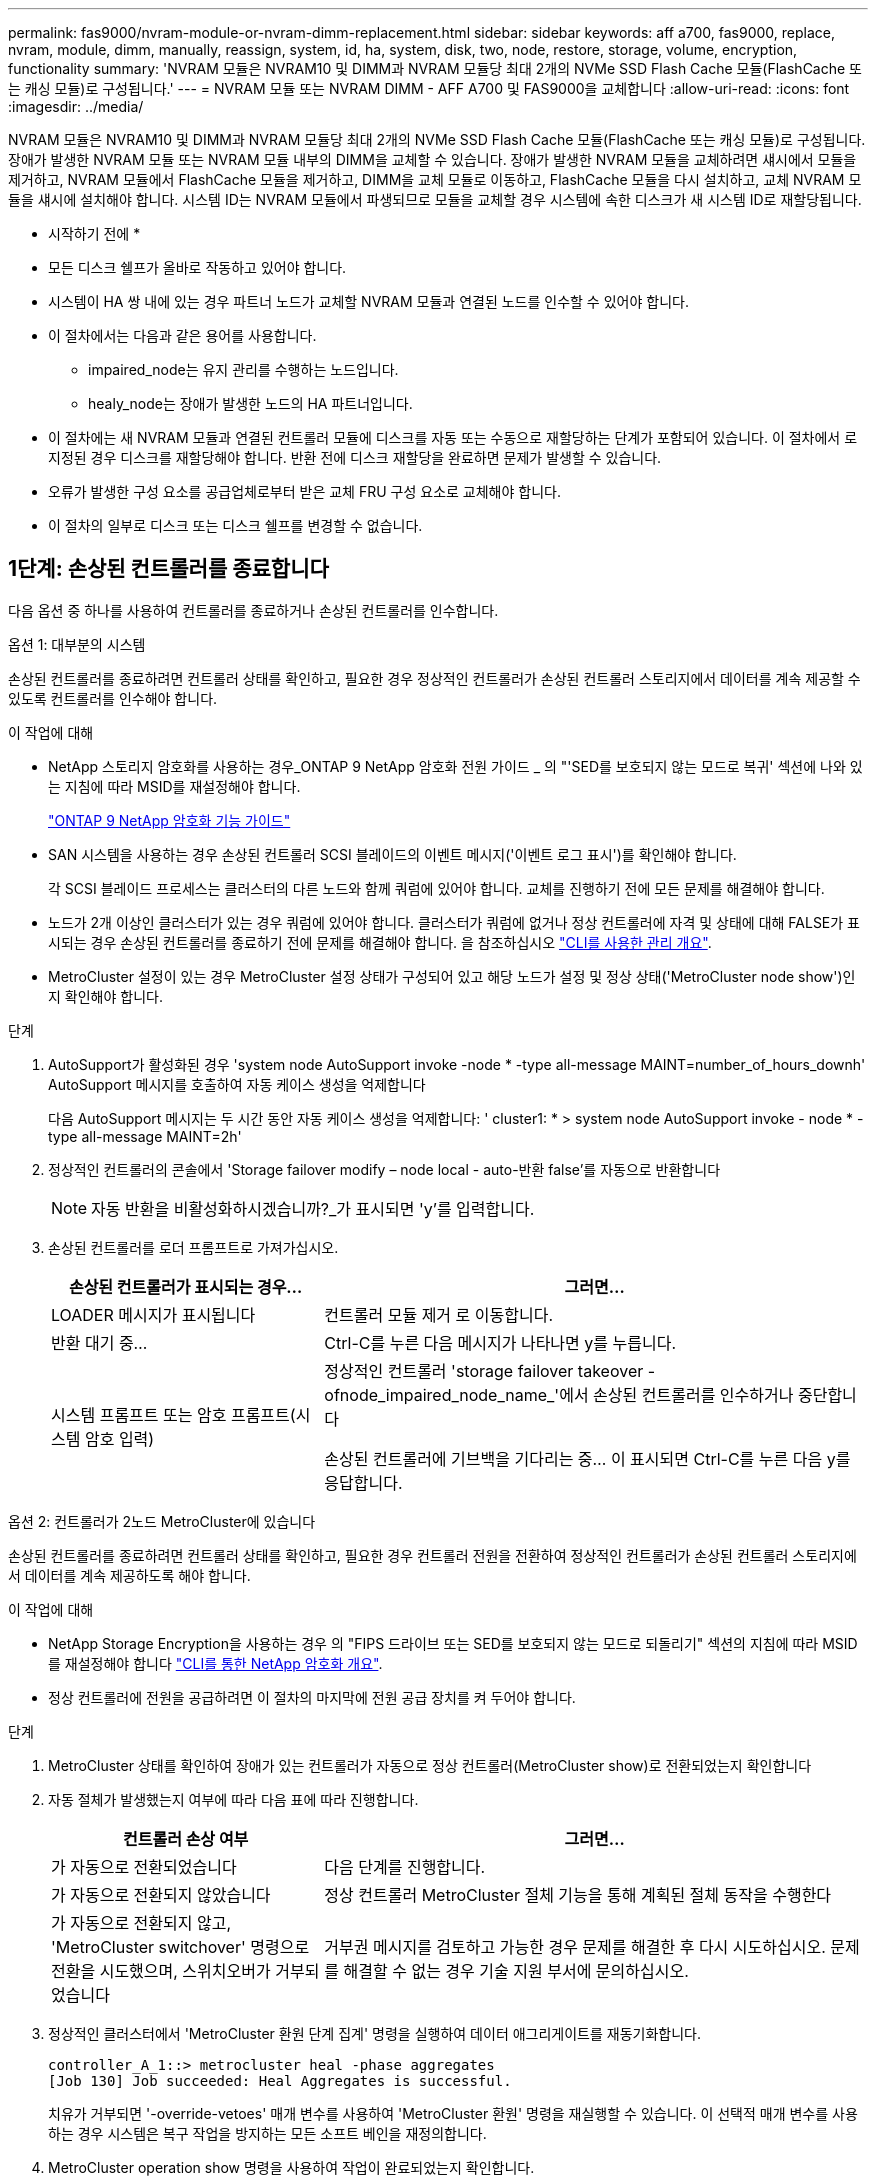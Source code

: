 ---
permalink: fas9000/nvram-module-or-nvram-dimm-replacement.html 
sidebar: sidebar 
keywords: aff a700, fas9000, replace, nvram, module, dimm, manually, reassign, system, id, ha, system, disk, two, node, restore, storage, volume, encryption, functionality 
summary: 'NVRAM 모듈은 NVRAM10 및 DIMM과 NVRAM 모듈당 최대 2개의 NVMe SSD Flash Cache 모듈(FlashCache 또는 캐싱 모듈)로 구성됩니다.' 
---
= NVRAM 모듈 또는 NVRAM DIMM - AFF A700 및 FAS9000을 교체합니다
:allow-uri-read: 
:icons: font
:imagesdir: ../media/


[role="lead"]
NVRAM 모듈은 NVRAM10 및 DIMM과 NVRAM 모듈당 최대 2개의 NVMe SSD Flash Cache 모듈(FlashCache 또는 캐싱 모듈)로 구성됩니다. 장애가 발생한 NVRAM 모듈 또는 NVRAM 모듈 내부의 DIMM을 교체할 수 있습니다. 장애가 발생한 NVRAM 모듈을 교체하려면 섀시에서 모듈을 제거하고, NVRAM 모듈에서 FlashCache 모듈을 제거하고, DIMM을 교체 모듈로 이동하고, FlashCache 모듈을 다시 설치하고, 교체 NVRAM 모듈을 섀시에 설치해야 합니다. 시스템 ID는 NVRAM 모듈에서 파생되므로 모듈을 교체할 경우 시스템에 속한 디스크가 새 시스템 ID로 재할당됩니다.

* 시작하기 전에 *

* 모든 디스크 쉘프가 올바로 작동하고 있어야 합니다.
* 시스템이 HA 쌍 내에 있는 경우 파트너 노드가 교체할 NVRAM 모듈과 연결된 노드를 인수할 수 있어야 합니다.
* 이 절차에서는 다음과 같은 용어를 사용합니다.
+
** impaired_node는 유지 관리를 수행하는 노드입니다.
** healy_node는 장애가 발생한 노드의 HA 파트너입니다.


* 이 절차에는 새 NVRAM 모듈과 연결된 컨트롤러 모듈에 디스크를 자동 또는 수동으로 재할당하는 단계가 포함되어 있습니다. 이 절차에서 로 지정된 경우 디스크를 재할당해야 합니다. 반환 전에 디스크 재할당을 완료하면 문제가 발생할 수 있습니다.
* 오류가 발생한 구성 요소를 공급업체로부터 받은 교체 FRU 구성 요소로 교체해야 합니다.
* 이 절차의 일부로 디스크 또는 디스크 쉘프를 변경할 수 없습니다.




== 1단계: 손상된 컨트롤러를 종료합니다

[role="lead"]
다음 옵션 중 하나를 사용하여 컨트롤러를 종료하거나 손상된 컨트롤러를 인수합니다.

[role="tabbed-block"]
====
.옵션 1: 대부분의 시스템
--
[role="lead"]
손상된 컨트롤러를 종료하려면 컨트롤러 상태를 확인하고, 필요한 경우 정상적인 컨트롤러가 손상된 컨트롤러 스토리지에서 데이터를 계속 제공할 수 있도록 컨트롤러를 인수해야 합니다.

.이 작업에 대해
* NetApp 스토리지 암호화를 사용하는 경우_ONTAP 9 NetApp 암호화 전원 가이드 _ 의 "'SED를 보호되지 않는 모드로 복귀' 섹션에 나와 있는 지침에 따라 MSID를 재설정해야 합니다.
+
https://docs.netapp.com/ontap-9/topic/com.netapp.doc.pow-nve/home.html["ONTAP 9 NetApp 암호화 기능 가이드"^]

* SAN 시스템을 사용하는 경우 손상된 컨트롤러 SCSI 블레이드의 이벤트 메시지('이벤트 로그 표시')를 확인해야 합니다.
+
각 SCSI 블레이드 프로세스는 클러스터의 다른 노드와 함께 쿼럼에 있어야 합니다. 교체를 진행하기 전에 모든 문제를 해결해야 합니다.

* 노드가 2개 이상인 클러스터가 있는 경우 쿼럼에 있어야 합니다. 클러스터가 쿼럼에 없거나 정상 컨트롤러에 자격 및 상태에 대해 FALSE가 표시되는 경우 손상된 컨트롤러를 종료하기 전에 문제를 해결해야 합니다. 을 참조하십시오 link:https://docs.netapp.com/us-en/ontap/system-admin/index.html["CLI를 사용한 관리 개요"^].
* MetroCluster 설정이 있는 경우 MetroCluster 설정 상태가 구성되어 있고 해당 노드가 설정 및 정상 상태('MetroCluster node show')인지 확인해야 합니다.


.단계
. AutoSupport가 활성화된 경우 'system node AutoSupport invoke -node * -type all-message MAINT=number_of_hours_downh' AutoSupport 메시지를 호출하여 자동 케이스 생성을 억제합니다
+
다음 AutoSupport 메시지는 두 시간 동안 자동 케이스 생성을 억제합니다: ' cluster1: * > system node AutoSupport invoke - node * -type all-message MAINT=2h'

. 정상적인 컨트롤러의 콘솔에서 'Storage failover modify – node local - auto-반환 false'를 자동으로 반환합니다
+

NOTE: 자동 반환을 비활성화하시겠습니까?_가 표시되면 'y'를 입력합니다.

. 손상된 컨트롤러를 로더 프롬프트로 가져가십시오.
+
[cols="1,2"]
|===
| 손상된 컨트롤러가 표시되는 경우... | 그러면... 


 a| 
LOADER 메시지가 표시됩니다
 a| 
컨트롤러 모듈 제거 로 이동합니다.



 a| 
반환 대기 중...
 a| 
Ctrl-C를 누른 다음 메시지가 나타나면 y를 누릅니다.



 a| 
시스템 프롬프트 또는 암호 프롬프트(시스템 암호 입력)
 a| 
정상적인 컨트롤러 'storage failover takeover -ofnode_impaired_node_name_'에서 손상된 컨트롤러를 인수하거나 중단합니다

손상된 컨트롤러에 기브백을 기다리는 중... 이 표시되면 Ctrl-C를 누른 다음 y를 응답합니다.

|===


--
.옵션 2: 컨트롤러가 2노드 MetroCluster에 있습니다
--
[role="lead"]
손상된 컨트롤러를 종료하려면 컨트롤러 상태를 확인하고, 필요한 경우 컨트롤러 전원을 전환하여 정상적인 컨트롤러가 손상된 컨트롤러 스토리지에서 데이터를 계속 제공하도록 해야 합니다.

.이 작업에 대해
* NetApp Storage Encryption을 사용하는 경우 의 "FIPS 드라이브 또는 SED를 보호되지 않는 모드로 되돌리기" 섹션의 지침에 따라 MSID를 재설정해야 합니다 link:https://docs.netapp.com/us-en/ontap/encryption-at-rest/return-seds-unprotected-mode-task.html["CLI를 통한 NetApp 암호화 개요"^].
* 정상 컨트롤러에 전원을 공급하려면 이 절차의 마지막에 전원 공급 장치를 켜 두어야 합니다.


.단계
. MetroCluster 상태를 확인하여 장애가 있는 컨트롤러가 자동으로 정상 컨트롤러(MetroCluster show)로 전환되었는지 확인합니다
. 자동 절체가 발생했는지 여부에 따라 다음 표에 따라 진행합니다.
+
[cols="1,2"]
|===
| 컨트롤러 손상 여부 | 그러면... 


 a| 
가 자동으로 전환되었습니다
 a| 
다음 단계를 진행합니다.



 a| 
가 자동으로 전환되지 않았습니다
 a| 
정상 컨트롤러 MetroCluster 절체 기능을 통해 계획된 절체 동작을 수행한다



 a| 
가 자동으로 전환되지 않고, 'MetroCluster switchover' 명령으로 전환을 시도했으며, 스위치오버가 거부되었습니다
 a| 
거부권 메시지를 검토하고 가능한 경우 문제를 해결한 후 다시 시도하십시오. 문제를 해결할 수 없는 경우 기술 지원 부서에 문의하십시오.

|===
. 정상적인 클러스터에서 'MetroCluster 환원 단계 집계' 명령을 실행하여 데이터 애그리게이트를 재동기화합니다.
+
[listing]
----
controller_A_1::> metrocluster heal -phase aggregates
[Job 130] Job succeeded: Heal Aggregates is successful.
----
+
치유가 거부되면 '-override-vetoes' 매개 변수를 사용하여 'MetroCluster 환원' 명령을 재실행할 수 있습니다. 이 선택적 매개 변수를 사용하는 경우 시스템은 복구 작업을 방지하는 모든 소프트 베인을 재정의합니다.

. MetroCluster operation show 명령을 사용하여 작업이 완료되었는지 확인합니다.
+
[listing]
----
controller_A_1::> metrocluster operation show
    Operation: heal-aggregates
      State: successful
Start Time: 7/25/2016 18:45:55
   End Time: 7/25/2016 18:45:56
     Errors: -
----
. 'storage aggregate show' 명령을 사용하여 애그리게이트의 상태를 확인하십시오.
+
[listing]
----
controller_A_1::> storage aggregate show
Aggregate     Size Available Used% State   #Vols  Nodes            RAID Status
--------- -------- --------- ----- ------- ------ ---------------- ------------
...
aggr_b2    227.1GB   227.1GB    0% online       0 mcc1-a2          raid_dp, mirrored, normal...
----
. MetroCluster 환원 단계 루트 애그리게이트( heal-phase root-aggregate) 명령을 사용하여 루트 애그리게이트를 수정합니다.
+
[listing]
----
mcc1A::> metrocluster heal -phase root-aggregates
[Job 137] Job succeeded: Heal Root Aggregates is successful
----
+
치유가 거부되면 -override-vetoes 매개변수를 사용하여 'MetroCluster 환원' 명령을 재실행할 수 있습니다. 이 선택적 매개 변수를 사용하는 경우 시스템은 복구 작업을 방지하는 모든 소프트 베인을 재정의합니다.

. 대상 클러스터에서 'MetroCluster operation show' 명령을 사용하여 환원 작업이 완료되었는지 확인합니다.
+
[listing]
----

mcc1A::> metrocluster operation show
  Operation: heal-root-aggregates
      State: successful
 Start Time: 7/29/2016 20:54:41
   End Time: 7/29/2016 20:54:42
     Errors: -
----
. 손상된 컨트롤러 모듈에서 전원 공급 장치를 분리합니다.


--
====


== 2단계: NVRAM 모듈을 교체합니다

[role="lead"]
NVRAM 모듈을 장착하려면 섀시의 슬롯 6에서 모듈을 찾은 다음 특정 단계를 따릅니다.

.단계
. 아직 접지되지 않은 경우 올바르게 접지하십시오.
. 이전 NVRAM 모듈에서 새 NVRAM 모듈로 FlashCache 모듈을 이동합니다.
+
image::../media/drw_9000_remove_flashcache.png[drw 9000이 FlashCache를 제거합니다]

+
|===


 a| 
image:../media/legend_icon_01.png[""]
 a| 
주황색 분리 단추(비어 있는 FlashCache 모듈의 경우 회색)



 a| 
image:../media/legend_icon_02.png[""]
 a| 
FlashCache 캠 핸들

|===
+
.. FlashCache 모듈 앞면에 있는 주황색 단추를 누릅니다.
+

NOTE: 비어 있는 FlashCache 모듈의 분리 단추가 회색입니다.

.. 모듈이 이전 NVRAM 모듈에서 빠져나올 때까지 캠 핸들을 바깥쪽으로 돌립니다.
.. 모듈 캠 핸들을 잡고 NVRAM 모듈에서 밀어낸 다음 새 NVRAM 모듈의 전면에 삽입합니다.
.. FlashCache 모듈을 NVRAM 모듈에 완전히 밀어 넣은 다음 모듈이 제자리에 잠길 때까지 캠 핸들을 돌려 닫습니다.


. 섀시에서 대상 NVRAM 모듈을 분리합니다.
+
.. 문자 및 번호가 매겨진 캠 버튼을 누릅니다.
+
캠 버튼이 섀시에서 멀어져 있습니다.

.. 캠 래치가 수평 위치에 올 때까지 아래로 돌립니다.
+
NVRAM 모듈은 섀시에서 분리되어 몇 인치 정도 밖으로 이동합니다.

.. 모듈 면의 측면에 있는 당김 탭을 당겨 섀시에서 NVRAM 모듈을 분리합니다.
+
image::../media/drw_9000_move_remove_nvram_module.png[drw 9000 이동 NVRAM 모듈을 제거합니다]

+
|===


 a| 
image:../media/legend_icon_01.png[""]
 a| 
문자 및 숫자 I/O 캠 래치



 a| 
image:../media/legend_icon_02.png[""]
 a| 
I/O 래치가 완전히 잠금 해제되었습니다

|===


. NVRAM 모듈을 안정적인 표면에 놓고 덮개의 파란색 잠금 버튼을 눌러 NVRAM 모듈에서 덮개를 분리한 다음 파란색 버튼을 누른 상태에서 NVRAM 모듈의 덮개를 밀어 분리합니다.
+
image::../media/drw_9000_remove_nvram_module_contents.png[drw 9000은 NVRAM 모듈 내용을 제거합니다]

+
|===


 a| 
image:../media/legend_icon_01.png[""]
 a| 
커버 잠금 버튼



 a| 
image:../media/legend_icon_02.png[""]
 a| 
DIMM 및 DIMM 이젝터 탭

|===
. 이전 NVRAM 모듈에서 한 번에 하나씩 DIMM을 분리하여 교체용 NVRAM 모듈에 설치합니다.
. 모듈의 덮개를 닫습니다.
. 교체용 NVRAM 모듈을 섀시에 설치합니다.
+
.. 슬롯 6의 섀시 입구 가장자리에 모듈을 맞춥니다.
.. 문자 및 번호가 매겨진 I/O 캠 래치가 I/O 캠 핀과 맞물릴 때까지 모듈을 슬롯에 부드럽게 밀어 넣은 다음 I/O 캠 래치를 완전히 위로 밀어 모듈을 제자리에 고정합니다.






== 3단계: NVRAM DIMM을 교체합니다

[role="lead"]
NVRAM 모듈에서 NVRAM DIMM을 교체하려면 NVRAM 모듈을 분리하고 모듈을 연 다음 대상 DIMM을 교체해야 합니다.

.단계
. 아직 접지되지 않은 경우 올바르게 접지하십시오.
. 섀시에서 대상 NVRAM 모듈을 분리합니다.
+
.. 문자 및 번호가 매겨진 캠 버튼을 누릅니다.
+
캠 버튼이 섀시에서 멀어져 있습니다.

.. 캠 래치가 수평 위치에 올 때까지 아래로 돌립니다.
+
NVRAM 모듈은 섀시에서 분리되어 몇 인치 정도 밖으로 이동합니다.

.. 모듈 면의 측면에 있는 당김 탭을 당겨 섀시에서 NVRAM 모듈을 분리합니다.
+
image::../media/drw_9000_move_remove_nvram_module.png[drw 9000 이동 NVRAM 모듈을 제거합니다]

+
|===


 a| 
image:../media/legend_icon_01.png[""]
 a| 
문자 및 숫자 I/O 캠 래치



 a| 
image:../media/legend_icon_02.png[""]
 a| 
I/O 래치가 완전히 잠금 해제되었습니다

|===


. NVRAM 모듈을 안정적인 표면에 놓고 덮개의 파란색 잠금 버튼을 눌러 NVRAM 모듈에서 덮개를 분리한 다음 파란색 버튼을 누른 상태에서 NVRAM 모듈의 덮개를 밀어 분리합니다.
+
image::../media/drw_9000_remove_nvram_module_contents.png[drw 9000은 NVRAM 모듈 내용을 제거합니다]

+
|===


 a| 
image:../media/legend_icon_01.png[""]
 a| 
커버 잠금 버튼



 a| 
image:../media/legend_icon_02.png[""]
 a| 
DIMM 및 DIMM 이젝터 탭

|===
. NVRAM 모듈 내부에서 교체할 DIMM을 찾은 다음 DIMM 잠금 탭을 누르고 소켓에서 DIMM을 들어올려 분리합니다.
+
각 DIMM의 옆에 있는 LED는 DIMM에 오류가 발생할 때 깜박입니다.

. DIMM을 소켓에 맞추고 잠금 탭이 제자리에 잠길 때까지 DIMM을 소켓에 부드럽게 밀어 넣어 교체 DIMM을 설치합니다.
. 모듈의 덮개를 닫습니다.
. 교체용 NVRAM 모듈을 섀시에 설치합니다.
+
.. 슬롯 6의 섀시 입구 가장자리에 모듈을 맞춥니다.
.. 문자 및 번호가 매겨진 I/O 캠 래치가 I/O 캠 핀과 맞물릴 때까지 모듈을 슬롯에 부드럽게 밀어 넣은 다음 I/O 캠 래치를 완전히 위로 밀어 모듈을 제자리에 고정합니다.






== 4단계: FRU 교체 후 컨트롤러를 재부팅합니다

[role="lead"]
FRU를 교체한 후에는 컨트롤러 모듈을 재부팅해야 합니다.

.단계
. LOADER 프롬프트에서 ONTAP를 부팅하려면 bye를 입력합니다.




== 5단계: 디스크를 다시 할당합니다

[role="lead"]
HA 쌍 또는 2노드 MetroCluster 구성에 따라 디스크 재할당을 새 컨트롤러 모듈로 확인하거나 디스크를 수동으로 재할당해야 합니다.

디스크를 새 컨트롤러에 재할당하는 방법에 대한 지침을 보려면 다음 옵션 중 하나를 선택하십시오.

[role="tabbed-block"]
====
.옵션 1: ID 확인(HA 쌍)
--
[role="lead"]
replacement_node를 부팅할 때 시스템 ID 변경을 확인한 다음 변경이 구현되었는지 확인해야 합니다.

이 절차는 HA 쌍에서 ONTAP를 실행하는 시스템에만 적용됩니다.

.단계
. 교체 노드가 유지보수 모드("*>" 프롬프트 표시)인 경우 유지보수 모드를 종료하고 로더 프롬프트로 이동합니다
. 교체 노드의 LOADER 프롬프트에서 노드를 부팅하고 시스템 ID 불일치로 인해 시스템 ID를 재정의하라는 메시지가 표시되면 y를 입력합니다.
+
boot_ONTAP bye

+
자동 부팅이 설정된 경우 노드가 재부팅됩니다.

. replacement_node 콘솔에 'waiting for 반환...' 메시지가 표시될 때까지 기다린 후 정상적인 노드에서 새 파트너 시스템 ID가 자동으로 할당되었는지 확인합니다. 'storage failover show
+
명령 출력에는 손상된 노드에서 시스템 ID가 변경되었다는 메시지와 함께 올바른 이전 및 새 ID가 표시되어야 합니다. 다음 예제에서 node2는 교체를 거쳤으며 새 시스템 ID가 151759706입니다.

+
[listing]
----
node1> `storage failover show`
                                    Takeover
Node              Partner           Possible     State Description
------------      ------------      --------     -------------------------------------
node1             node2             false        System ID changed on partner (Old:
                                                  151759755, New: 151759706), In takeover
node2             node1             -            Waiting for giveback (HA mailboxes)
----
. 정상 노드에서 코어 덤프가 저장되었는지 확인합니다.
+
.. 고급 권한 수준 'Set-Privilege advanced'로 변경합니다
+
고급 모드로 계속 진행하라는 메시지가 나타나면 Y로 응답할 수 있습니다. 고급 모드 프롬프트가 나타납니다(*>).

.. 모든 코어 덤프를 저장합니다. 'system node run-node_local-node-name_partner savecore'
.. 반환 명령을 실행하기 전에 'avecore' 명령이 완료될 때까지 기다리십시오.
+
다음 명령을 입력하여 savecore 명령의 진행 상태를 모니터링할 수 있습니다. 'system node run-node_local-node-name_partner savecore -s'

.. admin 권한 수준으로 복귀:'et-Privilege admin'입니다


. 노드를 돌려줍니다.
+
.. 정상 노드에서 교체된 노드의 스토리지, 즉 'storage failover 반환 - ofnode_replacement_node_name_'을 반환하십시오
+
replacement_node는 스토리지를 다시 가져와 부팅을 완료합니다.

+
시스템 ID 불일치로 인해 시스템 ID를 무시하라는 메시지가 나타나면 y를 입력해야 합니다.

+

NOTE: 기브백이 거부되면 거부권을 재정의할 수 있습니다.

+
http://mysupport.netapp.com/documentation/productlibrary/index.html?productID=62286["사용 중인 ONTAP 9 버전에 대한 고가용성 구성 가이드를 찾아보십시오"]

.. 기브백이 완료된 후 HA 쌍이 정상 작동 중인지, 그리고 테이크오버가 가능한지, 즉 '스토리지 페일오버 표시'인지 확인합니다
+
'storage failover show' 명령의 출력에는 'system ID changed on partner' 메시지가 포함되지 않아야 한다.



. 디스크가 제대로 할당되었는지 확인합니다. '스토리지 디스크 표시-소유권'
+
replacement_node에 속한 디스크는 새 시스템 ID를 표시해야 합니다. 다음 예에서는 노드 1이 소유한 디스크에 새 시스템 ID 1873775277이 표시됩니다.

+
[listing]
----
node1> `storage disk show -ownership`

Disk  Aggregate Home  Owner  DR Home  Home ID    Owner ID  DR Home ID Reserver  Pool
----- ------    ----- ------ -------- -------    -------    -------  ---------  ---
1.0.0  aggr0_1  node1 node1  -        1873775277 1873775277  -       1873775277 Pool0
1.0.1  aggr0_1  node1 node1           1873775277 1873775277  -       1873775277 Pool0
.
.
.
----
. 시스템이 MetroCluster 구성인 경우 'MetroCluster node show' 노드의 상태를 모니터링한다
+
MetroCluster 구성을 정상 상태로 되돌리려면 교체 후 몇 분 정도 걸리며, 이때 각 노드에 구성된 상태가 표시되며 DR 미러링이 활성화되고 정상 모드가 표시됩니다. MetroCluster node show-fields node-systemid 명령 출력은 MetroCluster 구성이 정상 상태로 돌아갈 때까지 이전 시스템 ID를 표시합니다.

. 노드가 MetroCluster 구성에 있는 경우 MetroCluster 상태에 따라 원래 소유자가 재해 사이트의 노드인 경우 DR 홈 ID 필드에 디스크의 원래 소유자가 표시되는지 확인합니다.
+
다음 두 조건이 모두 참인 경우 이 작업이 필요합니다.

+
** MetroCluster 구성이 전환 상태입니다.
** replacement_node는 재해 사이트에 있는 디스크의 현재 소유자입니다.
+
https://docs.netapp.com/us-en/ontap-metrocluster/manage/concept_understanding_mcc_data_protection_and_disaster_recovery.html#disk-ownership-changes-during-ha-takeover-and-metrocluster-switchover-in-a-four-node-metrocluster-configuration["4노드 MetroCluster 구성에서 HA 테이크오버 및 MetroCluster 스위치오버 중에 디스크 소유권이 변경됩니다"]



. 시스템이 MetroCluster 구성인 경우 각 노드가 'MetroCluster node show-fields configuration-state'로 구성되어 있는지 확인합니다
+
[listing]
----
node1_siteA::> metrocluster node show -fields configuration-state

dr-group-id            cluster node           configuration-state
-----------            ---------------------- -------------- -------------------
1 node1_siteA          node1mcc-001           configured
1 node1_siteA          node1mcc-002           configured
1 node1_siteB          node1mcc-003           configured
1 node1_siteB          node1mcc-004           configured

4 entries were displayed.
----
. 각 노드에 대해 예상되는 볼륨이 'vol show-node-name'인지 확인합니다
. 재부팅 시 자동 테이크오버 기능을 비활성화한 경우 정상 노드인 'storage failover modify -node replacement -node -name -onreboot true'에서 활성화하십시오


--
.옵션 2: ID 재할당(MetroCluster 구성)
--
[role="lead"]
ONTAP를 실행하는 2노드 MetroCluster 구성에서는 시스템을 정상 운영 상태로 되돌리기 전에 디스크를 새 컨트롤러의 시스템 ID로 수동으로 재할당해야 합니다.

이 절차는 ONTAP를 실행하는 2노드 MetroCluster 구성의 시스템에만 적용됩니다.

이 절차에서 올바른 노드에 대한 명령을 실행해야 합니다.

* impaired_node는 유지 관리를 수행하는 노드입니다.
* replacement_node는 이 절차의 일부로 손상된 노드를 교체한 새 노드입니다.
* healthy_node는 손상된 노드의 DR 파트너입니다.


.단계
. 아직 재부팅하지 않았다면 _replacement_node를 재부팅하고 "Ctrl-C"를 입력하여 부팅 프로세스를 중단한 다음 표시된 메뉴에서 유지보수 모드로 부팅하는 옵션을 선택하십시오.
+
시스템 ID 불일치로 인해 시스템 ID를 무시하라는 메시지가 나타나면 Y를 입력해야 합니다.

. 정상 노드의 기존 시스템 ID를 보면 MetroCluster node show-fields node-systemid, dr-partner-systemid가 보입니다
+
이 예에서 Node_B_1은 이전 시스템 ID가 11807329인 이전 노드입니다.

+
[listing]
----
dr-group-id cluster         node                 node-systemid dr-partner-systemid
 ----------- --------------------- -------------------- ------------- -------------------
 1           Cluster_A             Node_A_1             536872914     118073209
 1           Cluster_B             Node_B_1             118073209     536872914
 2 entries were displayed.
----
. 손상된 노드의 유지보수 모드 프롬프트에서 새 시스템 ID를 확인합니다. "디스크 쇼"
+
이 예에서 새 시스템 ID는 118065481입니다.

+
[listing]
----
Local System ID: 118065481
    ...
    ...
----
. disk show 명령인 'disk reassign-s old system ID'에서 얻은 시스템 ID 정보를 사용하여 디스크 소유권(FAS 시스템의 경우) 또는 LUN 소유권(FlexArray 시스템의 경우)을 재할당합니다
+
위의 예시에서 명령어의 내용은 '디스크 재할당-s 118073209'이다

+
계속하라는 메시지가 나타나면 Y로 응답할 수 있습니다.

. 디스크(또는 FlexArray LUN)가 올바르게 할당되었는지 확인합니다. disk show-a입니다
+
replacement_node에 속한 디스크에 _replacement_node의 새 시스템 ID가 표시되는지 확인합니다. 다음 예에서는 system-1에서 소유한 디스크에 새 시스템 ID 118065481이 표시됩니다.

+
[listing]
----
*> disk show -a
Local System ID: 118065481

  DISK     OWNER                 POOL   SERIAL NUMBER  HOME
-------    -------------         -----  -------------  -------------
disk_name   system-1  (118065481) Pool0  J8Y0TDZC       system-1  (118065481)
disk_name   system-1  (118065481) Pool0  J8Y09DXC       system-1  (118065481)
.
.
.
----
. 정상 노드에서 코어 덤프가 저장되었는지 확인합니다.
+
.. 고급 권한 수준 'Set-Privilege advanced'로 변경합니다
+
고급 모드로 계속 진행하라는 메시지가 나타나면 Y로 응답할 수 있습니다. 고급 모드 프롬프트가 나타납니다(*>).

.. 코어 덤프가 저장되었는지 확인합니다. 'system node run-node_local-node-name_partner savecore'
+
명령 출력에 savecore가 진행 중임을 나타내는 경우 savecore가 완료될 때까지 기다린 다음 반환 명령을 실행합니다. 'system node run-node_local-node-name_partner savecore -s command'를 사용하여 savecore의 진행률을 모니터링할 수 있습니다.</info>

.. admin 권한 수준으로 복귀:'et-Privilege admin'입니다


. replacement_node가 유지보수 모드(*> 프롬프트 표시)인 경우 유지보수 모드를 종료하고 로더 프롬프트인 "halt"로 이동합니다
. replacement_node: boot_ontap를 부팅합니다
. replacement_node가 완전히 부팅된 후 스위치백(MetroCluster 스위치백)을 수행합니다
. MetroCluster 설정 'MetroCluster node show-fields configuration-state'를 확인한다
+
[listing]
----
node1_siteA::> metrocluster node show -fields configuration-state

dr-group-id            cluster node           configuration-state
-----------            ---------------------- -------------- -------------------
1 node1_siteA          node1mcc-001           configured
1 node1_siteA          node1mcc-002           configured
1 node1_siteB          node1mcc-003           configured
1 node1_siteB          node1mcc-004           configured

4 entries were displayed.
----
. Data ONTAP에서 MetroCluster 구성 작동을 확인합니다.
+
.. 두 클러스터에 대한 상태 경고 '시스템 상태 알림 표시'를 확인합니다
.. MetroCluster가 구성되어 있고 'MetroCluster show'(정상 모드)로 설정되어 있는지 확인합니다
.. 'MetroCluster check run'이라는 MetroCluster check을 수행한다
.. MetroCluster 체크 표시 결과를 MetroCluster check show로 출력한다
.. Config Advisor를 실행합니다. NetApp Support 사이트 의 Config Advisor 페이지로 이동합니다 http://support.netapp.com/NOW/download/tools/config_advisor/["support.netapp.com/NOW/download/tools/config_advisor/"].
+
Config Advisor를 실행한 후 도구의 출력을 검토하고 출력에서 권장 사항을 따라 발견된 문제를 해결하십시오.



. 스위치오버 작업 시뮬레이션:
+
.. 노드 프롬프트에서 고급 권한 레벨 'Set-Privilege Advanced'로 변경합니다
+
고급 모드로 계속 진행하고 고급 모드 프롬프트(*>)를 보려면 "y"로 응답해야 합니다.

.. simulate parameter: MetroCluster switchover-simulate로 스위치백 동작을 수행한다
.. admin 권한 수준으로 복귀:'et-Privilege admin'입니다




--
====


== 6단계: 스토리지 및 볼륨 암호화 기능 복원

[role="lead"]
이전에 스토리지 또는 볼륨 암호화를 사용하도록 구성한 스토리지 시스템의 컨트롤러 모듈 또는 NVRAM 모듈을 교체한 후 무중단 암호화 기능을 제공하려면 추가 단계를 수행해야 합니다. 스토리지 또는 볼륨 암호화가 설정되지 않은 스토리지 시스템에서 이 작업을 건너뛸 수 있습니다.

.단계
. 에서 적절한 절차를 사용하여 스토리지 또는 볼륨 암호화 기능을 복원합니다 https://docs.netapp.com/us-en/ontap/encryption-at-rest/index.html["CLI를 통한 NetApp 암호화 개요"^].
. 온보드 키 관리를 사용하는지 또는 외부 키 관리를 사용하는지 여부에 따라 다음 절차 중 하나를 사용하십시오.
+
** https://docs.netapp.com/us-en/ontap/encryption-at-rest/restore-onboard-key-management-encryption-keys-task.html["온보드 키 관리 암호화 키를 복원합니다"^]
** https://docs.netapp.com/us-en/ontap/encryption-at-rest/restore-external-encryption-keys-93-later-task.html["외부 키 관리 암호화 키를 복원합니다"^]






== 7단계: 장애가 발생한 부품을 NetApp에 반환

[role="lead"]
키트와 함께 제공된 RMA 지침에 설명된 대로 오류가 발생한 부품을 NetApp에 반환합니다. 를 참조하십시오 https://mysupport.netapp.com/site/info/rma["부품 반품 및 앰프, 교체"] 페이지를 참조하십시오.
